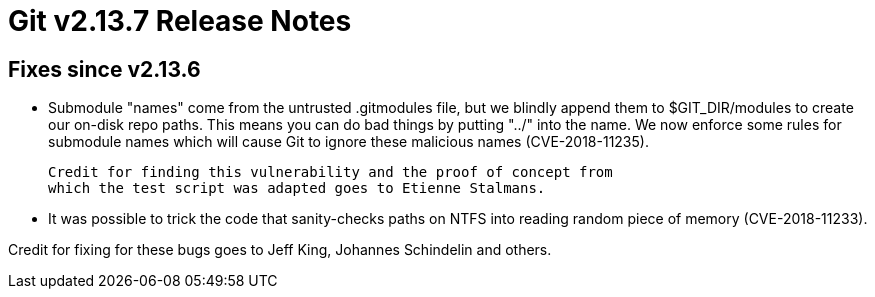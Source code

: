 Git v2.13.7 Release Notes
=========================

Fixes since v2.13.6
-------------------

 * Submodule "names" come from the untrusted .gitmodules file, but we
   blindly append them to $GIT_DIR/modules to create our on-disk repo
   paths. This means you can do bad things by putting "../" into the
   name. We now enforce some rules for submodule names which will cause
   Git to ignore these malicious names (CVE-2018-11235).

   Credit for finding this vulnerability and the proof of concept from
   which the test script was adapted goes to Etienne Stalmans.

 * It was possible to trick the code that sanity-checks paths on NTFS
   into reading random piece of memory (CVE-2018-11233).

Credit for fixing for these bugs goes to Jeff King, Johannes
Schindelin and others.
